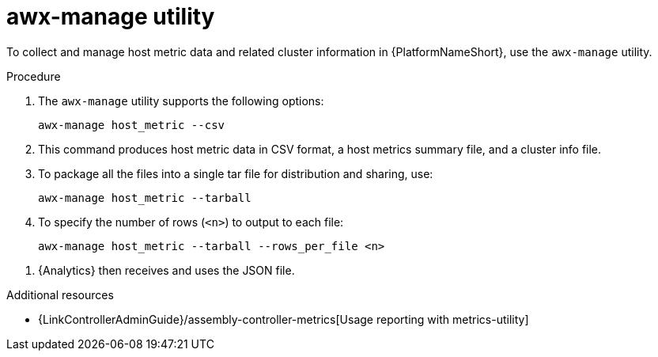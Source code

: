 :_mod-docs-content-type: PROCEDURE

[id="proc-controller-awx-manage-utility"]

= awx-manage utility

[role="_abstract"]
To collect and manage host metric data and related cluster information in {PlatformNameShort}, use the `awx-manage` utility.

.Procedure

. The `awx-manage` utility supports the following options:
+
[literal, options="nowrap" subs="+attributes"]
----
awx-manage host_metric --csv
----
+
. This command produces host metric data in CSV format, a host metrics summary file, and a cluster info file. 
. To package all the files into a single tar file for distribution and sharing, use:
+
[literal, options="nowrap" subs="+attributes"]
----
awx-manage host_metric --tarball
----
+
. To specify the number of rows (`<n>`) to output to each file:
+
[literal, options="nowrap" subs="+attributes"]
----
awx-manage host_metric --tarball --rows_per_file <n>
----

//The following is an example of a configuration file:

//image:ug-host-metrics-awx-manage-config.png[Configuration file]

. {Analytics} then receives and uses the JSON file.

.Additional resources

* {LinkControllerAdminGuide}/assembly-controller-metrics[Usage reporting with metrics-utility]
